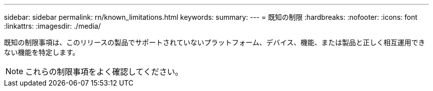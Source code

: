 ---
sidebar: sidebar 
permalink: rn/known_limitations.html 
keywords:  
summary:  
---
= 既知の制限
:hardbreaks:
:nofooter: 
:icons: font
:linkattrs: 
:imagesdir: ./media/


[role="lead"]
既知の制限事項は、このリリースの製品でサポートされていないプラットフォーム、デバイス、機能、または製品と正しく相互運用できない機能を特定します。


NOTE: これらの制限事項をよく確認してください。
